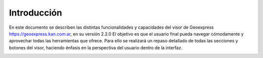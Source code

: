 Introducción
============

En este documento se describen las distintas funcionalidades y capacidades del visor de Geoexpress https://geoexpress.kan.com.ar, en su versión 2.2.0
El objetivo es que el usuario final pueda navegar cómodamente y aprovechar todas las herramientas que ofrece. Para ello se realizará un repaso detallado de todas las secciones y botones del visor, haciendo énfasis en la perspectiva del usuario dentro de la interfaz.

.. image:: ../images/geoexpress.png
